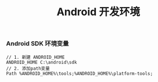 #+TITLE: Android 开发环境

*** Android SDK 环境变量

#+BEGIN_EXAMPLE
  // 1. 新建 ANDROID_HOME
  ANDROID_HOME C:\android\sdk
  // 2. 添加path变量
  Path %ANDROID_HOME%\tools;%ANDROID_HOME%\platform-tools;
#+END_EXAMPLE
